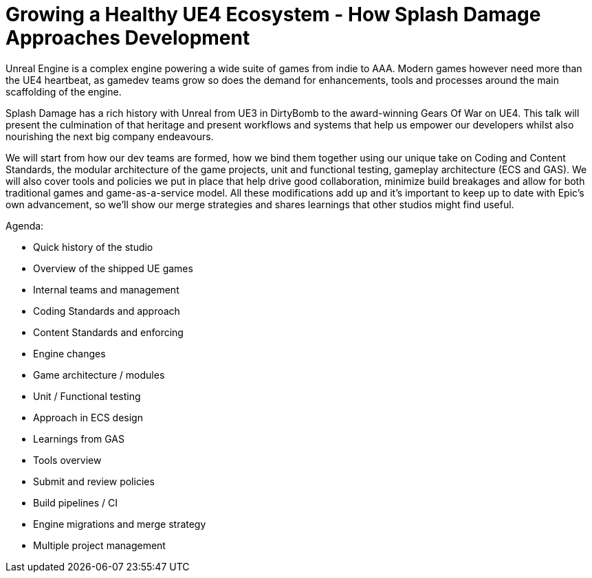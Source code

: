 = Growing a Healthy UE4 Ecosystem - How Splash Damage Approaches Development

Unreal Engine is a complex engine powering a wide suite of games from indie to AAA. Modern games however need more than the UE4 heartbeat, as gamedev teams grow so does the demand for enhancements, tools and processes around the main scaffolding of the engine.

Splash Damage has a rich history with Unreal from UE3 in DirtyBomb to the award-winning Gears Of War on UE4. This talk will present the culmination of that heritage and present workflows and systems that help us empower our developers whilst also nourishing the next big company endeavours.

We will start from how our dev teams are formed, how we bind them together using our unique take on Coding and Content Standards, the modular architecture of the game projects, unit and functional testing, gameplay architecture (ECS and GAS). We will also cover tools and policies we put in place that help drive good collaboration, minimize build breakages and allow for both traditional games and game-as-a-service model. All these modifications add up and it’s important to keep up to date with Epic’s own advancement, so we’ll show our merge strategies and shares learnings that other studios might find useful.

Agenda:

- Quick history of the studio
- Overview of the shipped UE games
- Internal teams and management
- Coding Standards and approach
- Content Standards and enforcing
- Engine changes
- Game architecture / modules
- Unit / Functional testing
- Approach in ECS design
- Learnings from GAS
- Tools overview
- Submit and review policies
- Build pipelines / CI
- Engine migrations and merge strategy
- Multiple project management
